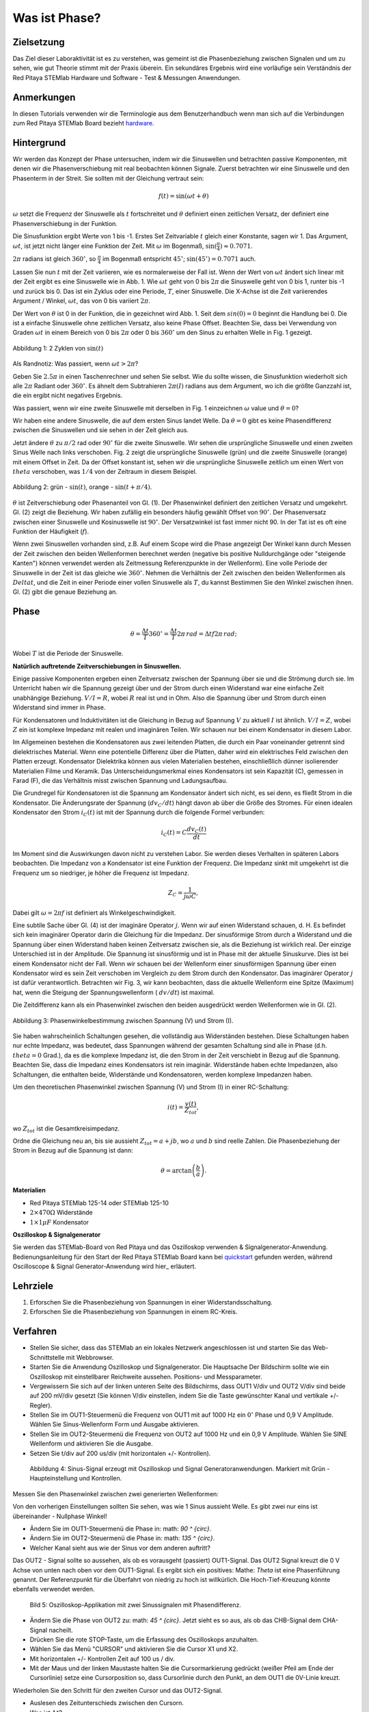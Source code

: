 Was ist Phase?
==============

Zielsetzung
-----------

Das Ziel dieser Laboraktivität ist es zu verstehen, was gemeint ist
die Phasenbeziehung zwischen Signalen und um zu sehen, wie gut Theorie
stimmt mit der Praxis überein. Ein sekundäres Ergebnis wird eine
vorläufige sein Verständnis der Red Pitaya STEMlab Hardware und
Software - Test & Messungen Anwendungen.


Anmerkungen
-----------

.. _hardware: http://redpitaya.readthedocs.io/en/latest/doc/developerGuide/125-10/top.html

In diesen Tutorials verwenden wir die Terminologie aus dem Benutzerhandbuch
wenn man sich auf die Verbindungen zum Red Pitaya STEMlab Board bezieht
hardware_.


Hintergrund
-----------

Wir werden das Konzept der Phase untersuchen, indem wir die Sinuswellen und betrachten
passive Komponenten, mit denen wir die Phasenverschiebung mit real beobachten können
Signale. Zuerst betrachten wir eine Sinuswelle und den Phasenterm in der
Streit. Sie sollten mit der Gleichung vertraut sein:

.. math::
   f(t) = \sin(\omega t + \theta)

:math:`\omega` setzt die Frequenz der Sinuswelle als :math:`t`
fortschreitet und :math:`\theta` definiert einen zeitlichen
Versatz, der definiert eine Phasenverschiebung in der Funktion.

Die Sinusfunktion ergibt Werte von 1 bis -1. Erstes Set
Zeitvariable :math:`t` gleich einer Konstante, sagen wir 1. Das
Argument, :math:`\omega t`, ist jetzt nicht länger eine Funktion der
Zeit. Mit :math:`\omega` im Bogenmaß, :math:`\sin(\frac{\pi}{4})
\approx 0.7071`.


:math:`2\pi` radians ist gleich :math:`360^{\circ}`, so
:math:`\frac{\pi}{4}` im Bogenmaß entspricht
:math:`45^{\circ}`; :math:`\sin(45^{\circ}) = 0.7071` auch.


Lassen Sie nun :math:`t` mit der Zeit variieren, wie es normalerweise
der Fall ist. Wenn der Wert von :math:`\omega t` ändert sich linear
mit der Zeit ergibt es eine Sinuswelle wie in Abb. 1. Wie
:math:`\omega t` geht von 0 bis :math:`2 \pi` die Sinuswelle geht von
0 bis 1, runter bis -1 und zurück bis 0. Das ist ein Zyklus oder
eine Periode, :math:`T`, einer Sinuswelle. Die X-Achse ist die
Zeit variierendes Argument / Winkel, :math:`\omega t`, das von 0
bis variiert :math:`2\pi`. 

Der Wert von :math:`\theta` ist 0 in der Funktion, die in gezeichnet
wird Abb. 1. Seit dem :math:`sin(0) = 0` beginnt die Handlung
bei 0. Die ist a einfache Sinuswelle ohne zeitlichen Versatz, also
keine Phase Offset. Beachten Sie, dass bei Verwendung von Graden
:math:`\omega t` in einem Bereich von 0 bis :math:`2 \pi` oder 0 bis
:math:`360^{\circ}` um den Sinus zu erhalten Welle in Fig. 1
gezeigt. 

.. figure:: img / Activity_01_Fig_01.png
   :align: center

   Abbildung 1: 2 Zyklen von :math:`\sin(t)`


Als Randnotiz: Was passiert, wenn :math:`\omega t > 2\pi`?

Geben Sie :math:`2.5\pi` in einen Taschenrechner und sehen Sie
selbst. Wie du sollte wissen, die Sinusfunktion wiederholt sich alle
:math:`2\pi` Radiant oder :math:`360^{\circ}`. Es ähnelt dem
Subtrahieren :math:`2\pi(I)` radians aus dem Argument, wo ich
die größte Ganzzahl ist, die ein ergibt nicht negatives
Ergebnis. 

Was passiert, wenn wir eine zweite Sinuswelle mit derselben in Fig. 1
einzeichnen :math:`\omega` value und :math:`\theta = 0`?

Wir haben eine andere Sinuswelle, die auf dem ersten Sinus landet
Welle. Da :math:`\theta = 0` gibt es keine Phasendifferenz zwischen
die Sinuswellen und sie sehen in der Zeit gleich aus.

Jetzt ändere :math:`\theta` zu :math:`\pi / 2` rad oder
:math:`90^{\circ}` für die zweite Sinuswelle. Wir sehen die
ursprüngliche Sinuswelle und einen zweiten Sinus Welle nach
links verschoben. Fig. 2 zeigt die ursprüngliche Sinuswelle
(grün) und die zweite Sinuswelle (orange) mit einem Offset in
Zeit. Da der Offset konstant ist, sehen wir die ursprüngliche
Sinuswelle zeitlich um einen Wert von :math:`\ theta`
verschoben, was :math:`1/4` von der Zeitraum in diesem
Beispiel. 

.. figure:: img / Activity_01_Fig_02.png
   :align: center

   Abbildung 2: grün - :math:`\sin(t)`, orange - :math:`\sin(t + \pi/4)`.

   
:math:`\theta` ist Zeitverschiebung oder Phasenanteil von Gl. (1). Der
Phasenwinkel definiert den zeitlichen Versatz und
umgekehrt. Gl. (2) zeigt die Beziehung. Wir haben zufällig ein
besonders häufig gewählt Offset von :math:`90^{\circ}`. Der
Phasenversatz zwischen einer Sinuswelle und Kosinuswelle ist
:math:`90^{\circ}`. Der Versatzwinkel ist fast immer
nicht 90. In der Tat ist es oft eine Funktion der
Häufigkeit (:math:`f`). 

Wenn zwei Sinuswellen vorhanden sind, z.B. Auf einem Scope wird die
Phase angezeigt Der Winkel kann durch Messen der Zeit zwischen den
beiden Wellenformen berechnet werden (negative bis positive
Nulldurchgänge oder "steigende Kanten") können verwendet werden als
Zeitmessung Referenzpunkte in der Wellenform). Eine volle Periode der
Sinuswelle in der Zeit ist das gleiche wie :math:`360^{\circ}`. Nehmen
die Verhältnis der Zeit zwischen den beiden Wellenformen als
:math:`Delta t`, und die Zeit in einer Periode einer vollen Sinuswelle
als :math:`T`, du kannst Bestimmen Sie den Winkel zwischen
ihnen. Gl. (2) gibt die genaue Beziehung an. 


Phase
-----

.. math::

   \theta = \frac{\Delta t}{T} 360^{\circ} = \frac{\Delta t}{T} 2\pi
   \, rad = \Delta t f 2 \pi \, rad;

Wobei :math:`T` ist die Periode der Sinuswelle.



**Natürlich auftretende Zeitverschiebungen in Sinuswellen.**

Einige passive Komponenten ergeben einen Zeitversatz zwischen der
Spannung über sie und die Strömung durch sie. Im Unterricht haben wir
die Spannung gezeigt über und der Strom durch einen Widerstand war
eine einfache Zeit unabhängige Beziehung. :math:`V / I = R`, wobei
:math:`R` real ist und in Ohm. Also die Spannung über und Strom durch
einen Widerstand sind immer in Phase.

Für Kondensatoren und Induktivitäten ist die Gleichung in Bezug auf
Spannung :math:`V` zu aktuell :math:`I` ist ähnlich. :math:`V / I =
Z`, wobei :math:`Z` ein ist komplexe Impedanz mit realen und
imaginären Teilen. Wir schauen nur bei einem Kondensator in diesem
Labor. 

Im Allgemeinen bestehen die Kondensatoren aus zwei leitenden Platten,
die durch ein Paar voneinander getrennt sind dielektrisches
Material. Wenn eine potentielle Differenz über die Platten, daher wird
ein elektrisches Feld zwischen den Platten erzeugt. Kondensator
Dielektrika können aus vielen Materialien bestehen, einschließlich
dünner isolierender Materialien Filme und Keramik. Das
Unterscheidungsmerkmal eines Kondensators ist sein Kapazität (C),
gemessen in Farad (F), die das Verhältnis misst zwischen Spannung und
Ladungsaufbau. 

Die Grundregel für Kondensatoren ist die Spannung am Kondensator
ändert sich nicht, es sei denn, es fließt Strom in die
Kondensator. Die Änderungsrate der Spannung (:math:`dv_C/dt`) hängt
davon ab über die Größe des Stromes. Für einen idealen Kondensator den
Strom :math:`i_C(t)` ist mit der Spannung durch die folgende Formel
verbunden: 
      
.. math::
   i_C(t) = C \frac{dv_C(t)}{dt}

   
Im Moment sind die Auswirkungen davon nicht zu verstehen Labor. Sie
werden dieses Verhalten in späteren Labors beobachten. Die Impedanz
von a Kondensator ist eine Funktion der Frequenz. Die Impedanz sinkt
mit umgekehrt ist die Frequenz um so niedriger, je höher die Frequenz
ist Impedanz. 

.. math::
   Z_C = \frac{1}{j \omega C},

Dabei gilt :math:`\omega = 2 \pi f` ist definiert als Winkelgeschwindigkeit.


Eine subtile Sache über Gl. (4) ist der imaginäre Operator
:math:`j`. Wenn wir auf einen Widerstand schauen, d. H. Es befindet
sich kein imaginärer Operator darin die Gleichung für die
Impedanz. Der sinusförmige Strom durch a Widerstand und die
Spannung über einen Widerstand haben keinen Zeitversatz zwischen
sie, als die Beziehung ist wirklich real. Der einzige
Unterschied ist in der Amplitude. Die Spannung ist sinusförmig
und ist in Phase mit der aktuelle Sinuskurve. Dies ist bei einem
Kondensator nicht der Fall. Wenn wir schauen bei der Wellenform
einer sinusförmigen Spannung über einen Kondensator wird es sein
Zeit verschoben im Vergleich zu dem Strom durch den
Kondensator. Das imaginärer Operator :math:`j` ist dafür
verantwortlich. Betrachten wir Fig. 3, wir kann beobachten, dass
die aktuelle Wellenform eine Spitze (Maximum) hat, wenn die
Steigung der Spannungswellenform ( :math:`dv/dt`) ist maximal. 

Die Zeitdifferenz kann als ein Phasenwinkel zwischen den beiden
ausgedrückt werden Wellenformen wie in Gl. (2).


.. figure:: img/Activity_01_Fig_03.png
   :align: center

   Abbildung 3: Phasenwinkelbestimmung zwischen Spannung (V) und Strom (I).

   
Sie haben wahrscheinlich Schaltungen gesehen, die vollständig aus
Widerständen bestehen. Diese Schaltungen haben nur echte Impedanz, was
bedeutet, dass Spannungen während der gesamten Schaltung sind alle in
Phase (d.h. :math:`\ theta = 0` Grad.), da es die komplexe Impedanz
ist, die den Strom in der Zeit verschiebt in Bezug auf die
Spannung. Beachten Sie, dass die Impedanz eines Kondensators ist rein
imaginär. Widerstände haben echte Impedanzen, also Schaltungen, die
enthalten beide, Widerstände und Kondensatoren, werden komplexe
Impedanzen haben. 

Um den theoretischen Phasenwinkel zwischen Spannung (V) und Strom (I)
in einer RC-Schaltung: 

.. math::

   i(t) = \frac{v(t)}{Z_{tot}},


wo :math:`Z_ {tot}` ist die Gesamtkreisimpedanz.

Ordne die Gleichung neu an, bis sie aussieht
:math:`Z_ {tot} = a + jb`, wo :math:`a` und :math:`b` sind reelle
Zahlen. Die Phasenbeziehung der Strom in Bezug auf die Spannung ist
dann: 

.. math::

   \theta = \arctan\left(\frac{b}{a}\right).


**Materialien**

- Red Pitaya STEMlab 125-14 oder STEMlab 125-10

- :math:`2 \times 470\Omega` Widerstände

- :math:`1 \times 1\mu F` Kondensator


**Oszilloskop & Signalgenerator**

.. _quickstart: http://redpitaya.readthedocs.io/en/latest/doc/quickStart/first.html
.. _here: http://redpitaya.readthedocs.io/en/latest/doc/appsFeatures/apps-featured/oscSigGen/osc.html

Sie werden das STEMlab-Board von Red Pitaya und das Oszilloskop
verwenden & Signalgenerator-Anwendung. Bedienungsanleitung für den
Start der Red Pitaya STEMlab Board kann bei quickstart_ gefunden
werden, während Oscilloscope & Signal Generator-Anwendung wird hier_
erläutert.



Lehrziele
---------

1. Erforschen Sie die Phasenbeziehung von Spannungen in einer
   Widerstandsschaltung. 

2. Erforschen Sie die Phasenbeziehung von Spannungen in einem
   RC-Kreis. 

   

Verfahren
---------

- Stellen Sie sicher, dass das STEMlab an ein lokales Netzwerk
  angeschlossen ist und starten Sie das Web-Schnittstelle mit
  Webbrowser. 

- Starten Sie die Anwendung Oszilloskop und Signalgenerator. Die
  Hauptsache Der Bildschirm sollte wie ein Oszilloskop mit
  einstellbarer Reichweite aussehen. Positions- und Messparameter. 

- Vergewissern Sie sich auf der linken unteren Seite des Bildschirms,
  dass OUT1 V/div und OUT2 V/div sind beide auf 200 mV/div gesetzt
  (Sie können V/div einstellen, indem Sie die Taste gewünschter Kanal
  und vertikale +/- Regler). 

- Stellen Sie im OUT1-Steuermenü die Frequenz von OUT1 mit auf 1000 Hz
  ein :math:`0^{\circ}` Phase und 0,9 V Amplitude. Wählen Sie
  Sinus-Wellenform Form und Ausgabe aktivieren. 

- Stellen Sie im OUT2-Steuermenü die Frequenz von OUT2 auf 1000 Hz und
  ein 0,9 V Amplitude. Wählen Sie SINE Wellenform und aktivieren Sie
  die Ausgabe. 

- Setzen Sie t/div auf 200 us/div (mit horizontalen +/-
  Kontrollen). 

  
.. figure:: img/Activity_01_Fig_04.png
   :scale: 50%

   Abbildung 4: Sinus-Signal erzeugt mit Oszilloskop und Signal
   Generatoranwendungen. Markiert mit Grün - Haupteinstellung und
   Kontrollen.


Messen Sie den Phasenwinkel zwischen zwei generierten Wellenformen:

Von den vorherigen Einstellungen sollten Sie sehen, was wie 1 Sinus aussieht
Welle. Es gibt zwei nur eins ist übereinander - Nullphase Winkel!

- Ändern Sie im OUT1-Steuermenü die Phase in: math: `90 ^ {\ circ}`.

- Ändern Sie im OUT2-Steuermenü die Phase in: math: `135 ^ {\ circ}`.

- Welcher Kanal sieht aus wie der Sinus vor dem anderen auftritt?


Das OUT2 - Signal sollte so aussehen, als ob es vorausgeht (passiert)
OUT1-Signal. Das OUT2 Signal kreuzt die 0 V Achse von unten nach oben
vor dem OUT1-Signal. Es ergibt sich ein positives: Mathe: `Theta` ist
eine Phasenführung genannt. Der Referenzpunkt für die Überfahrt von
niedrig zu hoch ist willkürlich. Die Hoch-Tief-Kreuzung könnte
ebenfalls verwendet werden.


.. figure:: img/Activity_01_Fig_05.png
   :scale: 50%

   Bild 5: Oszilloskop-Applikation mit zwei Sinussignalen mit
   Phasendifferenz.

- Ändern Sie die Phase von OUT2 zu: math: `45 ^ {\ circ}`. Jetzt sieht
  es so aus, als ob das CHB-Signal dem CHA-Signal nacheilt. 

- Drücken Sie die rote STOP-Taste, um die Erfassung des Oszilloskops
  anzuhalten. 

- Wählen Sie das Menü "CURSOR" und aktivieren Sie die Cursor X1 und X2.

- Mit horizontalen +/- Kontrollen Zeit auf 100 us / div.

- Mit der Maus und der linken Maustaste halten Sie die
  Cursormarkierung gedrückt (weißer Pfeil am Ende der Cursorlinie)
  setze eine Cursorposition so, dass Cursorlinie durch den Punkt, an
  dem OUT1 die 0V-Linie kreuzt.


Wiederholen Sie den Schritt für den zweiten Cursor und das
OUT2-Signal.

- Auslesen des Zeitunterschieds zwischen den Cursorn.

- Was ist :math:`\Delta t`?

- Verwenden Sie die gemessenen: math: `\ Delta t` und Gl. (2) um die
  Phase zu berechnen Offset :math:`\theta` in Grad.


Beachten Sie, dass Sie die Frequenz eines Signals, das nicht vorhanden
ist, nicht messen können Mindestens eine volle Periode wird auf dem
Bildschirm angezeigt. Normalerweise brauchst du mehr als zwei Zyklen,
um konsistente Ergebnisse zu erhalten. Du erzeugst das Frequenz, so
dass Sie bereits wissen, was es ist. Sie müssen nicht messen es in
diesem Teil des Labors. 


3. Messung der Größe mit einer realen Schaltung.

.. figure:: img/Activity_01_Fig_06.png
   :scale: 50%

   Abbildung 6: R-R-Schaltung.

Baue die in Abb. 5 gezeigte Schaltung auf deinem lötfreien Steckbrett
mit zwei: math: `470 \ Omega` Widerstände, Oszilloskop-Sonden und Red
Pitaya STEMlab Board.


HINWEIS: Verwenden Sie für Erdungsstifte Erdungskabel (Krokodilstecker).


.. figure:: img/Activity_01_Fig_07.png
   :scale: 50%

   Abbildung 7: R-R-Schaltung auf dem Steckbrett.


Wir haben OUT1 direkt mit IN1 verbunden, damit wir ein Reales
beobachten können Spannungssignal über die Widerstände R\ :sub:`1`\
und R\ :sub:`2`\. 


- Stellen Sie im OUT1-Steuermenü die Frequenz mit 0 ° auf 200 Hz ein
  Phase und 0,9 V Amplitude. Deaktivieren Sie die Schaltfläche
  "Anzeigen" und wählen Sie SINE Wellenform und wählen Sie
  "ON"-Taste. 

- Stellen Sie die horizontale Zeitskala auf 1,0 mS / Div ein, um zwei
  Zyklen anzuzeigen die Wellenform.

- Klicken Sie auf die Schaltfläche Start, wenn sie nicht bereits
  ausgeführt wird. 

- Mit den vertikalen +/- Reglern setzen Sie 200 mV / div für IN1 und
  IN2 

Die Spannungswellenform, die in IN1 (gelb) angezeigt wird, ist die
Spannung über beide Widerstände (V\ :sub:`R1` \+ V\ :sub:`R2`\). Die
Wellenform der Spannung in IN2 ist die Spannung über nur R\ :sub:`2`
\(V\ :sub:`R2` \). Um die Spannung über R\ :sub:`1` anzuzeigen,
verwenden wir die Mathematische Wellenformanzeigeoptionen. Unter dem
Mathemenü für Signal1. Wählen Sie IN1, wählen Sie den Operator "-",
für Signal2 wählen Sie dann IN2 Wählen Sie Aktivieren. Sie sollten nun
eine dritte Wellenform für die Spannung über R\ :sub:`1` \(V \ :sub:`R1` \).

- Mit den vertikalen +/- Reglern setzen Sie 200 mV / div (0,2 V / div)
  für MATH Spur.

Mit diesen Einstellungen beobachtest du:

- IN1- Eingangserregungssignal

- IN2- Spannungsabfall über R\ :sub:`2` \

- MATH - Spannungsabfall über R\ :sub:`1` \


- Notiere V\ :sub:`R1` \ und V\ :sub:`R2` \.

- V\ :sub:`R1` \ _______ V\ :sub:`pp` \.

- V\ :sub:`R2` \ _______ V\ :sub:`pp` \.

- V\ :sub:`R1` \ + V\ :sub:`R2` \ _______ V\ :sub:`pp` \.

- Können Sie einen Unterschied zwischen den Nulldurchgängen von V
  sehen?


  - Können Sie sogar zwei unterschiedliche Sinuswellen sehen?

    Wahrscheinlich nicht. Es sollte keinen beobachtbaren Zeitversatz geben
    und somit keine Phasenverschiebung.

Sie können sehen, dass MATH (lila) und IN2 (grün) Spur sind
überlappend. Um beide Spuren zu sehen, können Sie die vertikale
Position einstellen eines Kanals, um sie zu trennen.

Dies kann durch Auswahl von Trace Marker (auf der linken Seite der
Raster) mit der linken Maustaste und dem Verschieben der Spur von oben
nach unten. Stellen Sie sicher, dass Setzen Sie die vertikale Position
zurück auf 0, um die Signale neu auszurichten. 

Hier haben wir keine Phasenverschiebung und keinen Wert von
R\ :sub:`1`\ = R\ :sub:`2` \ so die Signalamplituden für
V\ :sub:`R1`\ und V\ :sub:`R2` \ wird dasselbe sein. Das Ergebnis ist,
dass wir zwei identische haben Signale (IN2 = V \: sub: `R2` \, MATH =
V \: sub:` R1` \) auf der Oszilloskop.


Was passiert, wenn du folgendes verwendest: math: `220 \ Omega` Wert für R \: sub:` 2` \?

- Messung RC-Schaltung

- Ersetzen Sie R \: sub: `2` \ durch einen 1 μF Kondensator C \: sub:` 1` \.


.. figure:: img/Activity_01_Fig_08.png
   :scale: 50%

   Abbildung 8: RC-Schaltung an

HINWEIS: Für einen 1 μF-Kondensator wird wahrscheinlich ein Elektrolyt
verwendet Kondensator.


Diese Kondensatoren sind polaritätsempfindlich, d.h. auf dem positiven
Kondensator Pin die Spannung sollte nie negativ und auf negativen Pin
(GND) gehen Die Spannung sollte niemals positiv sein.

Vom vorherigen Beispiel (RR-Schaltung) und Oszilloskop & Signal
Generatoreinstellungen erzeugen wir Sinuswelle, die von geht -0,9 V
bis 0,9 V, verursacht eine falsche Polarisation des Kondensators (es
kann einen Kondensator beschädigen) müssen wir unser Ausgangssignal so
anpassen, dass wir erzeugen ein Sinussignal, das immer positiv ist
(Sinussignal mit einem Offset). 


- Stellen Sie im Einstellungsmenü OUT1 Amplitude und Offset auf 0,45 V
  ein (Jetzt erzeugen wir ein Sinussignal, das herumschwingt 0,45 V
  DC-Offset-Wert, d.h. sinusförmiges Signal geht von 0 V auf 0,9 V) 

  Da kein Gleichstrom durch den Kondensator fließt, sind wir es nicht
  Interesse an diesem DC-Wert. Um unsere Signale auf die Raster, müssen
  wir Signale in vertikaler Richtung mit negativen verschieben Offset-Werte.

- Stellen Sie im Einstellungsmenü für IN1 und IN2 den Wert für
  Vertical Offset ein bis -450 mV
  
- Stellen Sie für die stabile Aufnahme den Triggerpegel im
  TRIGGER-Menü auf ein 0,45 V

.. figure:: img/Activity_01_Fig_09.png
   :scale: 50%

   Abbildung 9: Oszilloskop-Signale mit RC-Schaltung.


- Messen Sie den Wert von IN1, IN2 und Math P2P (Spitze zu Spitze).
  Welches Signal hat die Math-Wellenform?

- Nimm V\ :sub:`R1` \, V\ :sub:`C1` \ und V\ :sub:`R1` \ + V\ :sub:`C1` \.

  - V\ :sub:`R1` \ ____________ V\ :sub:`PP` \.

  - V\ :sub:`C1` \ _______________ V\ :`sub:`PP` \.

  - V\ :sub:`R1` \ + V\ :sub:`C1` \ ____________ V\ :sub:`PP` \.


Jetzt etwas mit Phase zu tun. Hoffentlich sehen Sie ein paar
Sinuswellen mit Zeitversätzen oder Phasenunterschieden, die auf dem
Gitter angezeigt werden. Lasst uns Messen Sie die Zeitversätze und
berechnen Sie die Phasendifferenzen. 


4. Messen Sie den Zeitunterschied zwischen
   V\ :sub:`R1` \ und V\ :sub:`C1` \ und berechne die Phasenversätze. 

   Verwenden Sie Gl. (2) und die gemessenen :math:`\Delta t`, um die
   Phase zu berechnen Winkel :math:`\theta`.

Die CURSORS sind nützlich für die Bestimmung von :math:`\Delta t`;
hier ist wie: 

- Zeigen Sie mindestens 2 Zyklen der Sinuswellen an.

- Stellen Sie die horizontale Zeit / Div auf 500 us / div ein.
  Beachten Sie, dass die Delta - Cursor - Anzeige das Vorzeichen des
  Unterschied.


Sie können die Messanzeige verwenden, um die Frequenz zu
ermitteln. Seit du gehst die Frequenz der Quelle, von der du nicht
wirklich abhängig sein musst Messfenster für diesen Wert.


Nehmen wir an :math:`\Delta t` ist 0, wenn Sie wirklich keinen
Unterschied sehen können mit 1 oder 2 Zyklen der Sinuswelle auf dem
Bildschirm. 


- Setzen Sie einen ersten Cursor auf das Neg. zu
  pos. Nulldurchgangsstelle für das Signal IN1 (V\ :sub:`R1` \ + V\
  :sub:`C1` \). Setzen Sie einen zweiten Cursor beim nächsten neg. zu
  pos. Nulldurchgangsstelle für die Mathematik (V\ :sub:`R1` \)
  Signal. Zeichnen Sie den Zeitunterschied auf und berechnen Sie
  den Phasenwinkel. Hinweis: math: `\ Delta t` kann eine negative Zahl
  sein. Heißt das der Phasenwinkel führt oder lagert?

  :math:`\ Delta t` _________, :math:`\theta` _________


- Setzen Sie einen ersten Cursor auf das Neg. zu
  pos. Nulldurchgangsstelle für das Signal IN1 (V\ :sub:`R1` \ + V\
  :sub:`C1` \). Setzen Sie einen zweiten Cursor beim nächsten neg. zu
  pos. Nulldurchgangsstelle für den IN2 (V\ :sub:`C1` \)
  Signal. Zeichnen Sie den Zeitunterschied auf und berechnen Sie
  den Phasenwinkel.

  :math:`\Delta t` _________, :math:`\theta` _________

- Setzen Sie einen ersten Cursor auf das Neg. zu
  pos. Nulldurchgangsstelle für das Math (V\ :sub:`R1` \)
  Signal. Setzen Sie einen zweiten Cursor auf die nächstgelegenes
  neg. zu pos. Nulldurchgangsstelle für den IN2 (V\ :sub:`C1` \)
  Signal. Den Zeitunterschied aufzeichnen und berechnen der
  Phasenwinkel.
  
  :math:`\Delta t` _________, :math:`\theta` _________


5. Messen Sie den Zeitunterschied und berechnen Sie die Phase
   :math:`\theta` Offset bei einer anderen Frequenz.

- Stellen Sie die Frequenz OUT1 auf 1000 Hz und die Zeit / Div auf 200
  us / div. 

- Setzen Sie einen ersten Cursor auf das Neg. zu
  pos. Nulldurchgangsstelle für das Signal IN1 (V\ :sub:`R1` \ + V\
  :sub:`C1` \). Setzen Sie einen zweiten Cursor beim nächsten
  neg. zu pos. Nulldurchgangsstelle für die Mathematik (V\ :sub:`R1`
  \) Signal. Zeichnen Sie den Zeitunterschied auf und berechnen Sie
  den Phasenwinkel. Hinweis :math:`\Delta t` kann eine negative Zahl
  sein. Tut Das heißt, der Phasenwinkel führt oder hinkt?

  :math:`\Delta t` _________, :math:`\theta` _________


- Setzen Sie einen ersten Cursor auf das Neg. zu
  pos. Nulldurchgangsstelle für das Signal IN1 (V\ :sub:`R1` \ + V\
  :sub:`C1` \). Setzen Sie einen zweiten Cursor beim nächsten
  neg. zu pos. Nulldurchgangsstelle für den IN2 (V\ :sub:`C1` \)
  Signal. Zeichnen Sie den Zeitunterschied auf und berechnen Sie den
  Phasenwinkel.

  :math:`\Delta t` _________, :math:`\theta` _________


- Setzen Sie einen ersten Cursor auf das Neg. zu
  pos. Nulldurchgangsstelle für das mathematische (V\ :sub:`R1` \) 
  Signal. Setzen Sie einen zweiten Cursor auf die nächstgelegenes
  neg. zu pos. Nulldurchgangsstelle für den IN2 (V\ :sub:`C1` \)
  Signal. Zeichnen Sie den Zeitunterschied auf und berechnen Sie den
  Phasenwinkel.
  
  :math:`\Delta t` _________, :math:`\theta` _________

